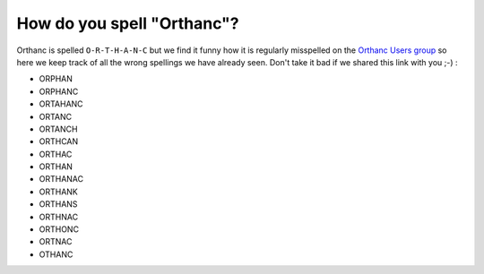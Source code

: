 How do you spell "Orthanc"?
===========================

Orthanc is spelled ``O-R-T-H-A-N-C`` but we find it funny how it is
regularly misspelled on the `Orthanc Users group <https://discourse.orthanc-server.org/>`__
so here we keep track of all the wrong spellings we have already seen.
Don't take it bad if we shared this link with you ;-) :

- ORPHAN
- ORPHANC
- ORTAHANC
- ORTANC
- ORTANCH
- ORTHCAN
- ORTHAC
- ORTHAN
- ORTHANAC
- ORTHANK
- ORTHANS
- ORTHNAC
- ORTHONC
- ORTNAC
- OTHANC
